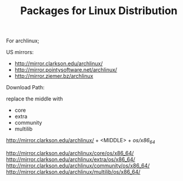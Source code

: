 #+TITLE: Packages for Linux Distribution


For archlinux;

US mirrors:
- http://mirror.clarkson.edu/archlinux/
- http://mirror.pointysoftware.net/archlinux/
- http://mirror.ziemer.bz/archlinux

Download Path:

replace the middle with
- core
- extra
- community
- multilib

http://mirror.clarkson.edu/archlinux/  + <MIDDLE> + /os/x86_64/


http://mirror.clarkson.edu/archlinux/core/os/x86_64/
http://mirror.clarkson.edu/archlinux/extra/os/x86_64/
http://mirror.clarkson.edu/archlinux/community/os/x86_64/
http://mirror.clarkson.edu/archlinux/multilib/os/x86_64/
